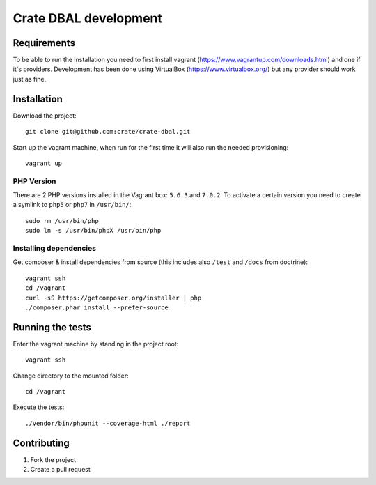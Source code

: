 ======================
Crate DBAL development
======================

Requirements
============
To be able to run the installation you need to first install vagrant
(https://www.vagrantup.com/downloads.html) and one if it's
providers. Development has been done using VirtualBox
(https://www.virtualbox.org/) but any provider should work just as fine.


Installation
============
Download the project::

    git clone git@github.com:crate/crate-dbal.git

Start up the vagrant machine, when run for the first time it will also
run the needed provisioning::

    vagrant up

PHP Version
-----------

There are 2 PHP versions installed in the Vagrant box: ``5.6.3`` and ``7.0.2``.
To activate a certain version you need to create a symlink to ``php5`` or ``php7``
in ``/usr/bin/``::

    sudo rm /usr/bin/php
    sudo ln -s /usr/bin/phpX /usr/bin/php

Installing dependencies
-----------------------

Get composer & install dependencies from source (this includes also ``/test`` and ``/docs`` from doctrine)::

    vagrant ssh
    cd /vagrant
    curl -sS https://getcomposer.org/installer | php
    ./composer.phar install --prefer-source


Running the tests
=================

Enter the vagrant machine by standing in the project root::

    vagrant ssh

Change directory to the mounted folder::

    cd /vagrant

Execute the tests::

    ./vendor/bin/phpunit --coverage-html ./report

Contributing
============

1. Fork the project
2. Create a pull request
